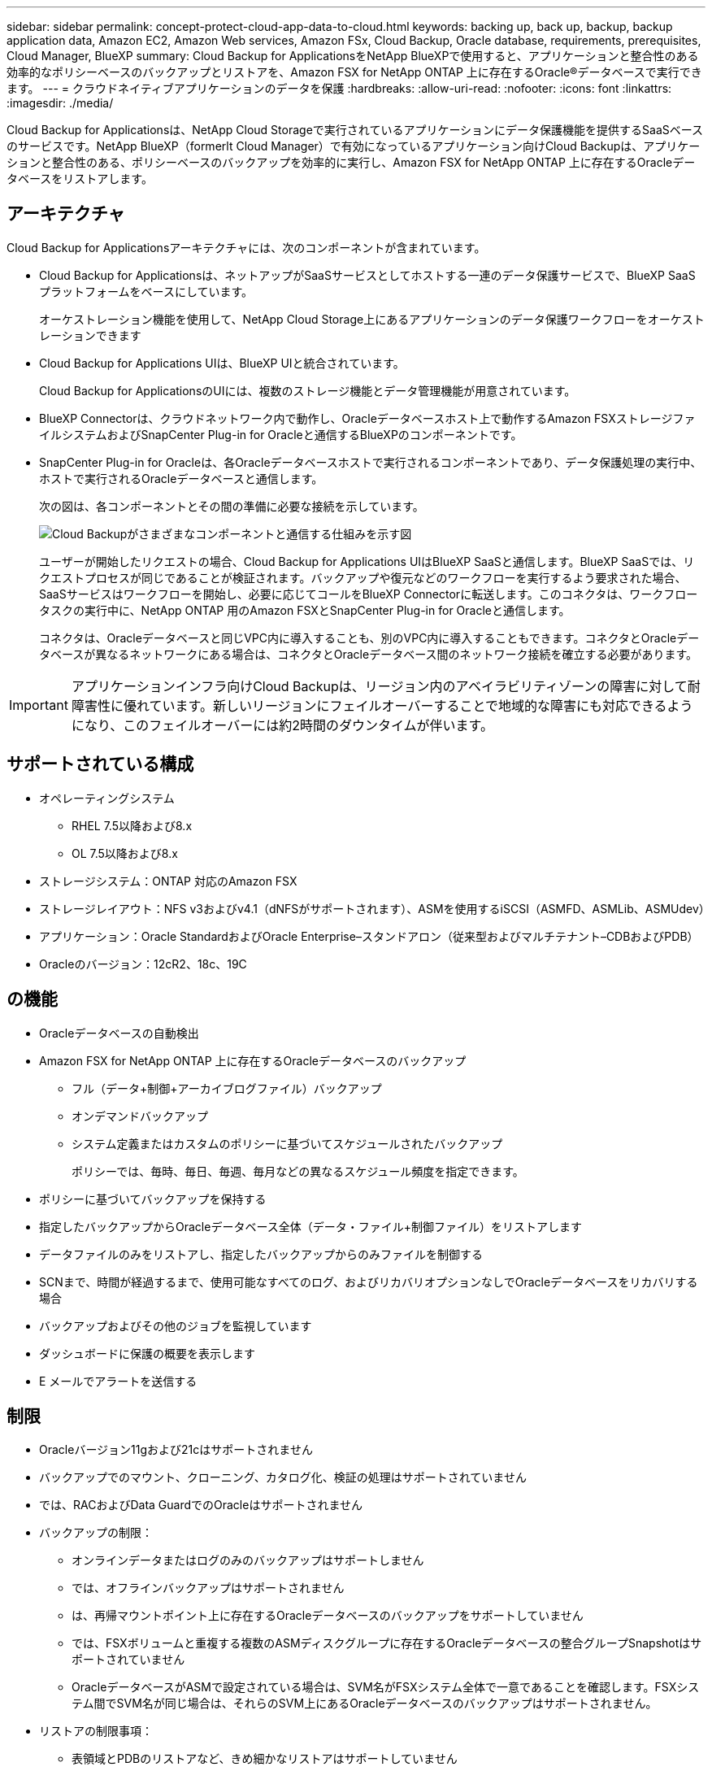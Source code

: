 ---
sidebar: sidebar 
permalink: concept-protect-cloud-app-data-to-cloud.html 
keywords: backing up, back up, backup, backup application data, Amazon EC2, Amazon Web services, Amazon FSx, Cloud Backup, Oracle database, requirements, prerequisites, Cloud Manager, BlueXP 
summary: Cloud Backup for ApplicationsをNetApp BlueXPで使用すると、アプリケーションと整合性のある効率的なポリシーベースのバックアップとリストアを、Amazon FSX for NetApp ONTAP 上に存在するOracle®データベースで実行できます。 
---
= クラウドネイティブアプリケーションのデータを保護
:hardbreaks:
:allow-uri-read: 
:nofooter: 
:icons: font
:linkattrs: 
:imagesdir: ./media/


[role="lead"]
Cloud Backup for Applicationsは、NetApp Cloud Storageで実行されているアプリケーションにデータ保護機能を提供するSaaSベースのサービスです。NetApp BlueXP（formerlt Cloud Manager）で有効になっているアプリケーション向けCloud Backupは、アプリケーションと整合性のある、ポリシーベースのバックアップを効率的に実行し、Amazon FSX for NetApp ONTAP 上に存在するOracleデータベースをリストアします。



== アーキテクチャ

Cloud Backup for Applicationsアーキテクチャには、次のコンポーネントが含まれています。

* Cloud Backup for Applicationsは、ネットアップがSaaSサービスとしてホストする一連のデータ保護サービスで、BlueXP SaaSプラットフォームをベースにしています。
+
オーケストレーション機能を使用して、NetApp Cloud Storage上にあるアプリケーションのデータ保護ワークフローをオーケストレーションできます

* Cloud Backup for Applications UIは、BlueXP UIと統合されています。
+
Cloud Backup for ApplicationsのUIには、複数のストレージ機能とデータ管理機能が用意されています。

* BlueXP Connectorは、クラウドネットワーク内で動作し、Oracleデータベースホスト上で動作するAmazon FSXストレージファイルシステムおよびSnapCenter Plug-in for Oracleと通信するBlueXPのコンポーネントです。
* SnapCenter Plug-in for Oracleは、各Oracleデータベースホストで実行されるコンポーネントであり、データ保護処理の実行中、ホストで実行されるOracleデータベースと通信します。
+
次の図は、各コンポーネントとその間の準備に必要な接続を示しています。

+
image:diagram_nativecloud_backup_app.png["Cloud Backupがさまざまなコンポーネントと通信する仕組みを示す図"]

+
ユーザーが開始したリクエストの場合、Cloud Backup for Applications UIはBlueXP SaaSと通信します。BlueXP SaaSでは、リクエストプロセスが同じであることが検証されます。バックアップや復元などのワークフローを実行するよう要求された場合、SaaSサービスはワークフローを開始し、必要に応じてコールをBlueXP Connectorに転送します。このコネクタは、ワークフロータスクの実行中に、NetApp ONTAP 用のAmazon FSXとSnapCenter Plug-in for Oracleと通信します。

+
コネクタは、Oracleデータベースと同じVPC内に導入することも、別のVPC内に導入することもできます。コネクタとOracleデータベースが異なるネットワークにある場合は、コネクタとOracleデータベース間のネットワーク接続を確立する必要があります。




IMPORTANT: アプリケーションインフラ向けCloud Backupは、リージョン内のアベイラビリティゾーンの障害に対して耐障害性に優れています。新しいリージョンにフェイルオーバーすることで地域的な障害にも対応できるようになり、このフェイルオーバーには約2時間のダウンタイムが伴います。



== サポートされている構成

* オペレーティングシステム
+
** RHEL 7.5以降および8.x
** OL 7.5以降および8.x


* ストレージシステム：ONTAP 対応のAmazon FSX
* ストレージレイアウト：NFS v3およびv4.1（dNFSがサポートされます）、ASMを使用するiSCSI（ASMFD、ASMLib、ASMUdev）
* アプリケーション：Oracle StandardおよびOracle Enterprise–スタンドアロン（従来型およびマルチテナント–CDBおよびPDB）
* Oracleのバージョン：12cR2、18c、19C




== の機能

* Oracleデータベースの自動検出
* Amazon FSX for NetApp ONTAP 上に存在するOracleデータベースのバックアップ
+
** フル（データ+制御+アーカイブログファイル）バックアップ
** オンデマンドバックアップ
** システム定義またはカスタムのポリシーに基づいてスケジュールされたバックアップ
+
ポリシーでは、毎時、毎日、毎週、毎月などの異なるスケジュール頻度を指定できます。



* ポリシーに基づいてバックアップを保持する
* 指定したバックアップからOracleデータベース全体（データ・ファイル+制御ファイル）をリストアします
* データファイルのみをリストアし、指定したバックアップからのみファイルを制御する
* SCNまで、時間が経過するまで、使用可能なすべてのログ、およびリカバリオプションなしでOracleデータベースをリカバリする場合
* バックアップおよびその他のジョブを監視しています
* ダッシュボードに保護の概要を表示します
* E メールでアラートを送信する




== 制限

* Oracleバージョン11gおよび21cはサポートされません
* バックアップでのマウント、クローニング、カタログ化、検証の処理はサポートされていません
* では、RACおよびData GuardでのOracleはサポートされません
* バックアップの制限：
+
** オンラインデータまたはログのみのバックアップはサポートしません
** では、オフラインバックアップはサポートされません
** は、再帰マウントポイント上に存在するOracleデータベースのバックアップをサポートしていません
** では、FSXボリュームと重複する複数のASMディスクグループに存在するOracleデータベースの整合グループSnapshotはサポートされていません
** OracleデータベースがASMで設定されている場合は、SVM名がFSXシステム全体で一意であることを確認します。FSXシステム間でSVM名が同じ場合は、それらのSVM上にあるOracleデータベースのバックアップはサポートされません。


* リストアの制限事項：
+
** 表領域とPDBのリストアなど、きめ細かなリストアはサポートしていません
** NASおよびSANのレイアウトでは、OracleデータベースのIn Placeリストアのみがサポートされます
** では、SANレイアウト上でのOracleデータベースの制御ファイルのみのリストアや、データファイル+制御ファイルのリストアはサポートされていません
** SANレイアウトでは、SnapCenter Plug-in for OracleがASMディスクグループ上にあるOracleデータファイル以外の外部ファイルを検出すると、リストア処理が失敗します。外部ファイルには、次のタイプが1つ以上ある可能性があります。
+
*** パラメータ
*** パスワード
*** アーカイブログ
*** オンラインログ
*** ASMパラメータファイル。
+
パラメータ、パスワード、アーカイブログタイプの外部ファイルを上書きするには、強制インプレースリストアチェックボックスをオンにする必要があります。

+

NOTE: 他の種類の外部ファイルがある場合は、リストア処理が失敗し、データベースをリカバリできません。他の種類の外部ファイルがある場合は、リストア処理を実行する前に、それらのファイルを削除するか別の場所に移動してください。

+
外部ファイルがあるために表示されないエラーメッセージは、既知の問題 が原因で、UIのジョブページに表示されません。SANのリストア前の段階でエラーが発生した場合は、コネクタログで問題 の原因 を確認します。






